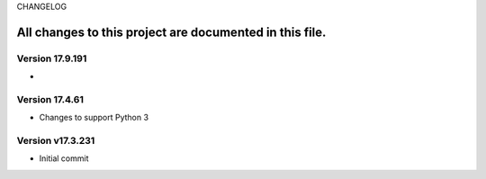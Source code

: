 CHANGELOG

All changes to this project are documented in this file.
-----------

Version 17.9.191
=================
* 

Version 17.4.61
=================
* Changes to support Python 3

Version v17.3.231
=================
* Initial commit
